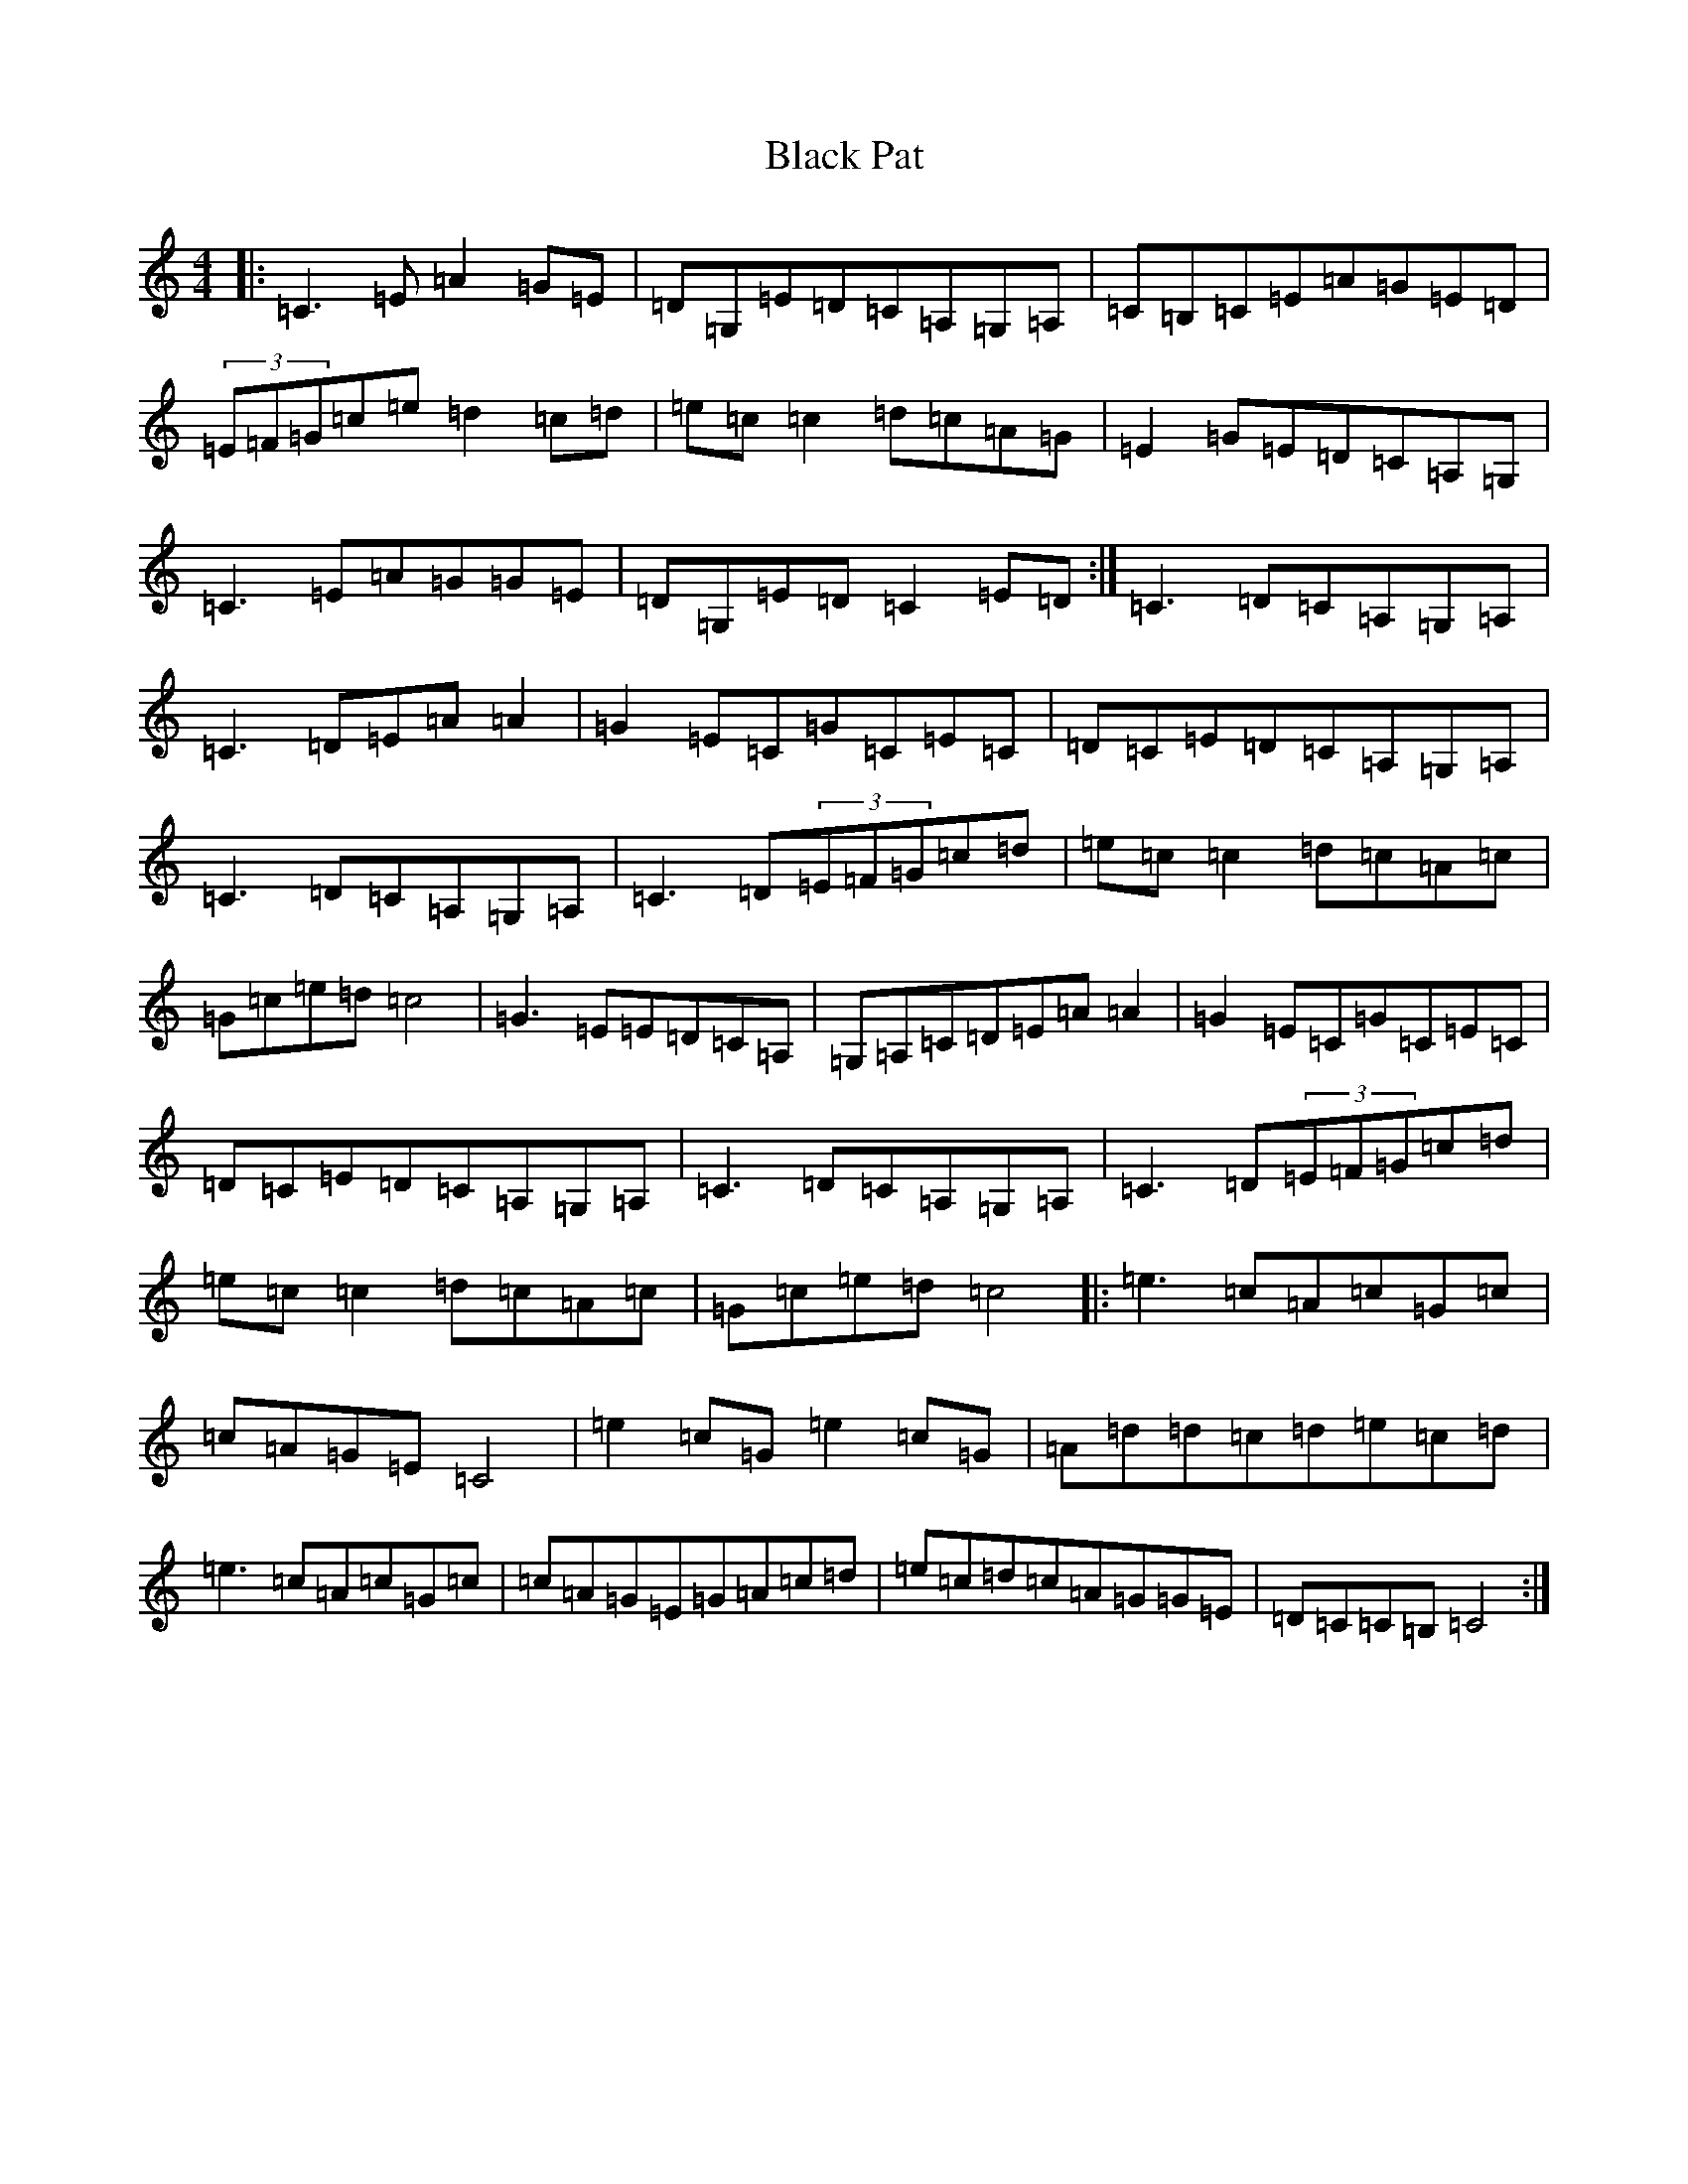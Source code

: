 X: 1957
T: Black Pat
S: https://thesession.org/tunes/966#setting14160
R: reel
M:4/4
L:1/8
K: C Major
|:=C3=E=A2=G=E|=D=G,=E=D=C=A,=G,=A,|=C=B,=C=E=A=G=E=D|(3=E=F=G=c=e=d2=c=d|=e=c=c2=d=c=A=G|=E2=G=E=D=C=A,=G,|=C3=E=A=G=G=E|=D=G,=E=D=C2=E=D:|=C3=D=C=A,=G,=A,|=C3=D=E=A=A2|=G2=E=C=G=C=E=C|=D=C=E=D=C=A,=G,=A,|=C3=D=C=A,=G,=A,|=C3=D(3=E=F=G=c=d|=e=c=c2=d=c=A=c|=G=c=e=d=c4|=G3=E=E=D=C=A,|=G,=A,=C=D=E=A=A2|=G2=E=C=G=C=E=C|=D=C=E=D=C=A,=G,=A,|=C3=D=C=A,=G,=A,|=C3=D(3=E=F=G=c=d|=e=c=c2=d=c=A=c|=G=c=e=d=c4|:=e3=c=A=c=G=c|=c=A=G=E=C4|=e2=c=G=e2=c=G|=A=d=d=c=d=e=c=d|=e3=c=A=c=G=c|=c=A=G=E=G=A=c=d|=e=c=d=c=A=G=G=E|=D=C=C=B,=C4:|